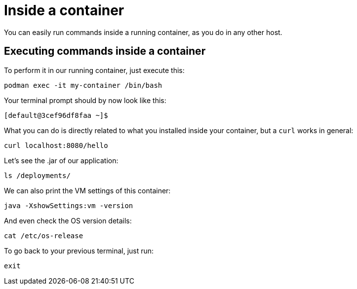 = Inside a container

You can easily run commands inside a running container, as you do in any other host.

== Executing commands inside a container

To perform it in our running container, just execute this:

[.console-input]
[source,bash,subs="+macros,+attributes"]
----
podman exec -it my-container /bin/bash
----

Your terminal prompt should by now look like this:

[.console-input]
[source,bash,subs="+macros,+attributes"]
----
[default@3cef96df8faa ~]$
----

What you can do is directly related to what you installed inside your container, but a `curl` works in general:

[.console-input]
[source,bash,subs="+macros,+attributes"]
----
curl localhost:8080/hello
----

Let's see the .jar of our application:

[.console-input]
[source,bash,subs="+macros,+attributes"]
----
ls /deployments/
----

We can also print the VM settings of this container:

[.console-input]
[source,bash,subs="+macros,+attributes"]
----
java -XshowSettings:vm -version
----

And even check the OS version details:

[.console-input]
[source,bash,subs="+macros,+attributes"]
----
cat /etc/os-release
----

To go back to your previous terminal, just run:

[.console-input]
[source,bash,subs="+macros,+attributes"]
----
exit
----

// == Exploring the Desktop interfaces

// Let's take a look at how we can access the container's terminal from the Desktop interfaces.

// [tabs]
// ====
// podman Desktop::
// +
// --
// Within podman Desktop, we can use the *Terminal* to run commands against our running container. First, head to the *Containers* tab, select the container, and choose the *Terminal* tab.

// image::docker-desktop-terminal.png[alt="podman Desktop Terminal tab", align="center"]
// --
// Podman Desktop::
// +
// --
// Within Podman Desktop, we can use the *Terminal* to run commands against our running container. First, head to the *Containers* tab, select the container, and choose the *Terminal* tab.

// image::podman-desktop-terminal.png[alt="Podman Desktop Terminal tab", align="center"]
// --
// ====
